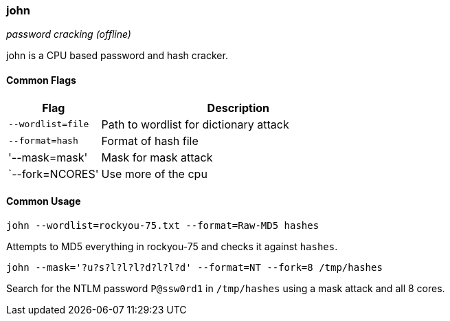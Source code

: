 === john
_password cracking (offline)_

john is a CPU based password and hash cracker.

==== Common Flags

[cols="1,3", options="header"]
|===
|Flag              |Description
|`--wordlist=file` |Path to wordlist for dictionary attack
|`--format=hash`   |Format of hash file
|'--mask=mask'     |Mask for mask attack
|`--fork=NCORES'   |Use more of the cpu
|===

==== Common Usage

  john --wordlist=rockyou-75.txt --format=Raw-MD5 hashes

Attempts to MD5 everything in rockyou-75 and checks it against `hashes`.

  john --mask='?u?s?l?l?l?d?l?l?d' --format=NT --fork=8 /tmp/hashes

Search for the NTLM password `P@ssw0rd1` in `/tmp/hashes` using a mask attack and all 8 cores.

<<<
